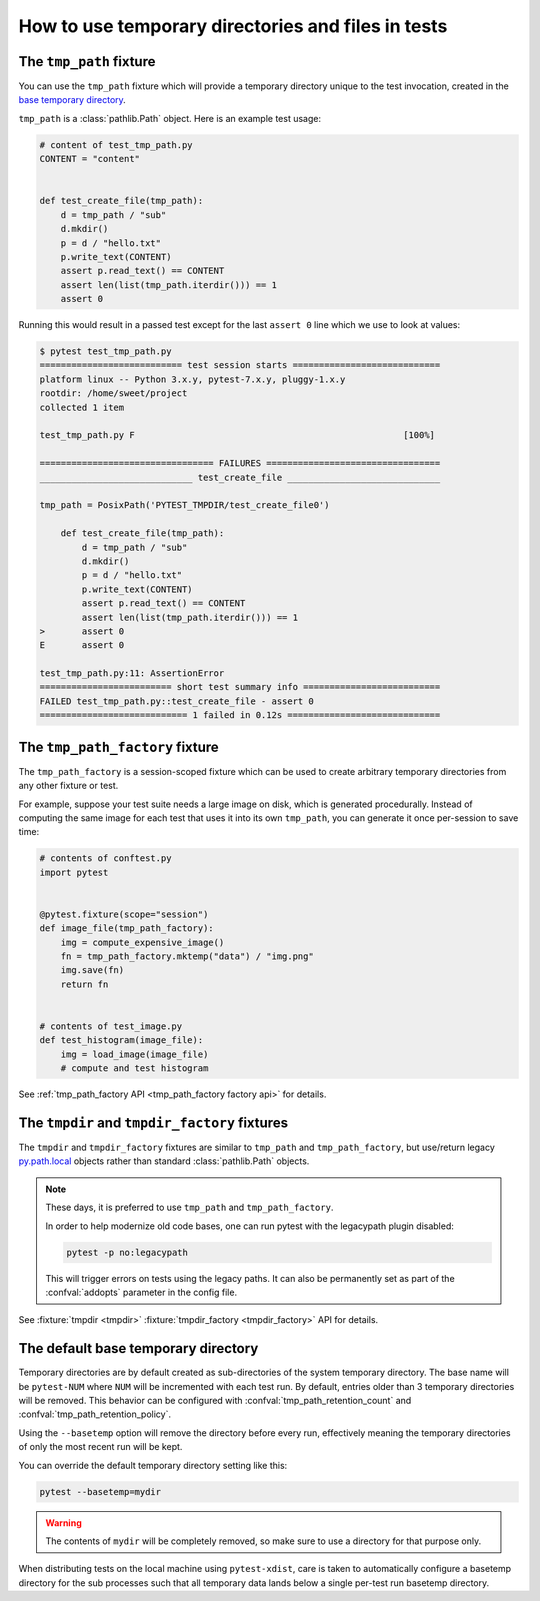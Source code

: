 
.. _`tmp_path handling`:
.. _tmp_path:

How to use temporary directories and files in tests
===================================================

The ``tmp_path`` fixture
------------------------

You can use the ``tmp_path`` fixture which will
provide a temporary directory unique to the test invocation,
created in the `base temporary directory`_.

``tmp_path`` is a :class:`pathlib.Path` object. Here is an example test usage:

.. code-block:: python

    # content of test_tmp_path.py
    CONTENT = "content"


    def test_create_file(tmp_path):
        d = tmp_path / "sub"
        d.mkdir()
        p = d / "hello.txt"
        p.write_text(CONTENT)
        assert p.read_text() == CONTENT
        assert len(list(tmp_path.iterdir())) == 1
        assert 0

Running this would result in a passed test except for the last
``assert 0`` line which we use to look at values:

.. code-block:: pytest

    $ pytest test_tmp_path.py
    =========================== test session starts ============================
    platform linux -- Python 3.x.y, pytest-7.x.y, pluggy-1.x.y
    rootdir: /home/sweet/project
    collected 1 item

    test_tmp_path.py F                                                   [100%]

    ================================= FAILURES =================================
    _____________________________ test_create_file _____________________________

    tmp_path = PosixPath('PYTEST_TMPDIR/test_create_file0')

        def test_create_file(tmp_path):
            d = tmp_path / "sub"
            d.mkdir()
            p = d / "hello.txt"
            p.write_text(CONTENT)
            assert p.read_text() == CONTENT
            assert len(list(tmp_path.iterdir())) == 1
    >       assert 0
    E       assert 0

    test_tmp_path.py:11: AssertionError
    ========================= short test summary info ==========================
    FAILED test_tmp_path.py::test_create_file - assert 0
    ============================ 1 failed in 0.12s =============================

.. _`tmp_path_factory example`:

The ``tmp_path_factory`` fixture
--------------------------------

The ``tmp_path_factory`` is a session-scoped fixture which can be used
to create arbitrary temporary directories from any other fixture or test.

For example, suppose your test suite needs a large image on disk, which is
generated procedurally. Instead of computing the same image for each test
that uses it into its own ``tmp_path``, you can generate it once per-session
to save time:

.. code-block:: python

    # contents of conftest.py
    import pytest


    @pytest.fixture(scope="session")
    def image_file(tmp_path_factory):
        img = compute_expensive_image()
        fn = tmp_path_factory.mktemp("data") / "img.png"
        img.save(fn)
        return fn


    # contents of test_image.py
    def test_histogram(image_file):
        img = load_image(image_file)
        # compute and test histogram

See :ref:`tmp_path_factory API <tmp_path_factory factory api>` for details.

.. _`tmpdir and tmpdir_factory`:
.. _tmpdir:

The ``tmpdir`` and ``tmpdir_factory`` fixtures
---------------------------------------------------

The ``tmpdir`` and ``tmpdir_factory`` fixtures are similar to ``tmp_path``
and ``tmp_path_factory``, but use/return legacy `py.path.local`_ objects
rather than standard :class:`pathlib.Path` objects.

.. note::
    These days, it is preferred to use ``tmp_path`` and ``tmp_path_factory``.

    In order to help modernize old code bases, one can run pytest with the legacypath
    plugin disabled:

    .. code-block:: bash

        pytest -p no:legacypath

    This will trigger errors on tests using the legacy paths.
    It can also be permanently set as part of the :confval:`addopts` parameter in the
    config file.

See :fixture:`tmpdir <tmpdir>` :fixture:`tmpdir_factory <tmpdir_factory>`
API for details.


.. _`base temporary directory`:

The default base temporary directory
-----------------------------------------------

Temporary directories are by default created as sub-directories of
the system temporary directory.  The base name will be ``pytest-NUM`` where
``NUM`` will be incremented with each test run.
By default, entries older than 3 temporary directories will be removed.
This behavior can be configured with :confval:`tmp_path_retention_count` and
:confval:`tmp_path_retention_policy`.

Using the ``--basetemp``
option will remove the directory before every run, effectively meaning the temporary directories
of only the most recent run will be kept.

You can override the default temporary directory setting like this:

.. code-block:: bash

    pytest --basetemp=mydir

.. warning::

    The contents of ``mydir`` will be completely removed, so make sure to use a directory
    for that purpose only.

When distributing tests on the local machine using ``pytest-xdist``, care is taken to
automatically configure a basetemp directory for the sub processes such that all temporary
data lands below a single per-test run basetemp directory.

.. _`py.path.local`: https://py.readthedocs.io/en/latest/path.html
